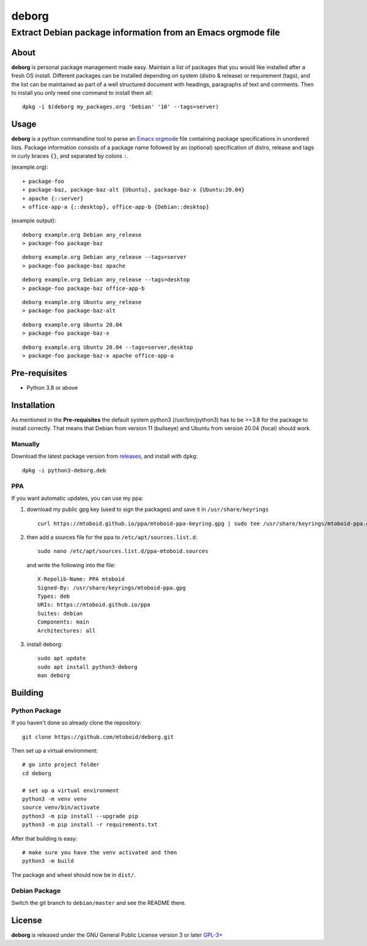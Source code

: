 ======
deborg
======

-------------------------------------------------------------
Extract Debian package information from an Emacs orgmode file
-------------------------------------------------------------


About
=====

**deborg** is personal package management made easy. Maintain a list of
packages that you would like installed after a fresh OS install. Different packages can be
installed depending on system (distro & release) or requirement (tags), and the
list can be maintained as part of a well structured document with headings,
paragraphs of text and comments. Then to install you only need one command to
install them all::
  dpkg -i $(deborg my_packages.org 'Debian' '10' --tags=server)

  
Usage
=====

**deborg** is a python commandline tool to parse an
`Emacs <https://www.gnu.org/software/emacs/>`_
`orgmode <https://orgmode.org/>`_ file
containing package specifications in unordered lists. Package information
consists of a package name followed by an (optional) specification of distro,
release and tags in curly braces ``{}``, and separated by colons ``:``.

(example.org):

::
   
  + package-foo
  + package-baz, package-baz-alt {Ubuntu}, package-baz-x {Ubuntu:20.04}
  + apache {::server}
  + office-app-a {::desktop}, office-app-b {Debian::desktop}

    
(example output):

::
   
  deborg example.org Debian any_release
  > package-foo package-baz

::
  
  deborg example.org Debian any_release --tags=server
  > package-foo package-baz apache

::
   
  deborg example.org Debian any_release --tags=desktop
  > package-foo package-baz office-app-b

::
   
  deborg example.org Ubuntu any_release
  > package-foo package-baz-alt

::
   
  deborg example.org Ubuntu 20.04
  > package-foo package-baz-x

::
   
  deborg example.org Ubuntu 20.04 --tags=server,desktop
  > package-foo package-baz-x apache office-app-a
  

Pre-requisites
==============

+ Python 3.8 or above


Installation
============

As mentioned in the **Pre-requisites** the
default system python3 (/usr/bin/python3) has to be >=3.8 for the package to
install correctly. That means that Debian from version 11 (bullseye) and Ubuntu
from version 20.04 (focal) should work.

Manually
--------

Download the latest package version from `releases
<https://github.com/mtoboid/deborg/releases>`_, and install with ``dpkg``::

  dpkg -i python3-deborg.deb

PPA
---

If you want automatic updates, you can use my ppa:

1) download my public gpg key (used to sign the packages) and save it in
   ``/usr/share/keyrings`` ::
     
     curl https://mtoboid.github.io/ppa/mtoboid-ppa-keyring.gpg | sudo tee /usr/share/keyrings/mtoboid-ppa.gpg > /dev/null

2) then add a sources file for the ppa to ``/etc/apt/sources.list.d``::

     sudo nano /etc/apt/sources.list.d/ppa-mtoboid.sources

   and write the following into the file::
       
     X-Repolib-Name: PPA mtoboid
     Signed-By: /usr/share/keyrings/mtoboid-ppa.gpg
     Types: deb
     URIs: https://mtoboid.github.io/ppa
     Suites: debian
     Components: main
     Architectures: all

3) install deborg::

     sudo apt update
     sudo apt install python3-deborg
     man deborg

     
Building
========

Python Package
--------------

If you haven't done so already clone the repository:

::

   git clone https://github.com/mtoboid/deborg.git

   
Then set up a virtual environment:

::
   
   # go into project folder
   cd deborg
   
   # set up a virtual environment
   python3 -m venv venv
   source venv/bin/activate
   python3 -m pip install --upgrade pip
   python3 -m pip install -r requirements.txt


After that building is easy:

::
   
   # make sure you have the venv activated and then
   python3 -m build


The package and wheel should now be in ``dist/``.
   

Debian Package
--------------

Switch the git branch to ``debian/master`` and see the README there.



License
=======

**deborg** is released under the GNU General Public License version 3 or later
`GPL-3+ <https://spdx.org/licenses/GPL-3.0-or-later.html>`_
